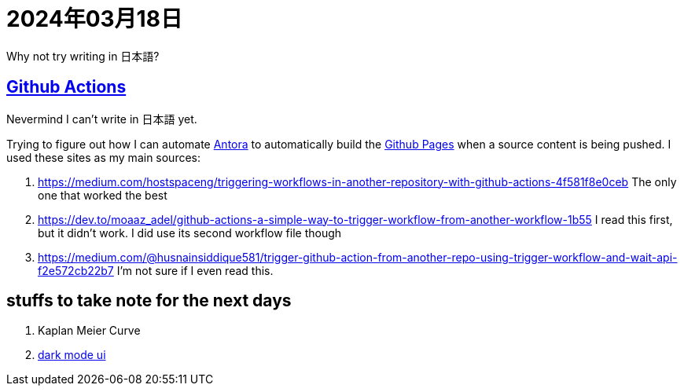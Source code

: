 = 2024年03月18日

Why not try writing in 日本語?

== xref:ROOT:github-actions.adoc[Github Actions]

[line-through]#Nevermind I can't write in 日本語 yet.#

Trying to figure out how I can automate xref:ROOT:antora.adoc[Antora] to automatically build the xref:ROOT:github-pages.adoc[Github Pages] when a source content is being pushed.
I used these sites as my main sources:

. https://medium.com/hostspaceng/triggering-workflows-in-another-repository-with-github-actions-4f581f8e0ceb[] The only one that worked the best
. https://dev.to/moaaz_adel/github-actions-a-simple-way-to-trigger-workflow-from-another-workflow-1b55[] I read this first, but it didn't work. I did use its second workflow file though
. https://medium.com/@husnainsiddique581/trigger-github-action-from-another-repo-using-trigger-workflow-and-wait-api-f2e572cb22b7[] I'm not sure if I even read this.


== stuffs to take note for the next days

. Kaplan Meier Curve
. https://github.com/jMonkeyEngine/wiki-ui/blob/master/src/js/06-darkmode.js[dark mode ui]

